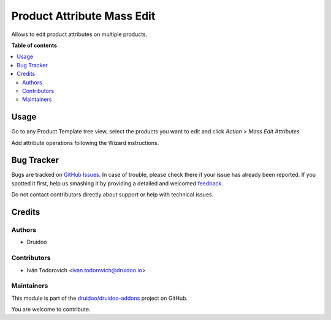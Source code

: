 ===========================
Product Attribute Mass Edit
===========================

.. !!!!!!!!!!!!!!!!!!!!!!!!!!!!!!!!!!!!!!!!!!!!!!!!!!!!
   !! This file is generated by oca-gen-addon-readme !!
   !! changes will be overwritten.                   !!
   !!!!!!!!!!!!!!!!!!!!!!!!!!!!!!!!!!!!!!!!!!!!!!!!!!!!

.. |badge1| image:: https://img.shields.io/badge/maturity-Beta-yellow.png
    :target: https://odoo-community.org/page/development-status
    :alt: Beta
.. |badge2| image:: https://img.shields.io/badge/licence-AGPL--3-blue.png
    :target: http://www.gnu.org/licenses/agpl-3.0-standalone.html
    :alt: License: AGPL-3
.. |badge3| image:: https://img.shields.io/badge/github-druidoo%2Fdruidoo--addons-lightgray.png?logo=github
    :target: https://github.com/druidoo/druidoo-addons/tree/13.0/product_attribute_mass_edit
    :alt: druidoo/druidoo-addons

|badge1| |badge2| |badge3| 

Allows to edit product attributes on multiple products.

**Table of contents**

.. contents::
   :local:

Usage
=====

Go to any Product Template tree view, select the products you want to edit and
click *Action > Mass Edit Attributes*

Add attribute operations following the Wizard instructions.

.. image:: https://raw.githubusercontent.com/druidoo/druidoo-addons/13.0/product_attribute_mass_edit/static/description/wizard.png

Bug Tracker
===========

Bugs are tracked on `GitHub Issues <https://github.com/druidoo/druidoo-addons/issues>`_.
In case of trouble, please check there if your issue has already been reported.
If you spotted it first, help us smashing it by providing a detailed and welcomed
`feedback <https://github.com/druidoo/druidoo-addons/issues/new?body=module:%20product_attribute_mass_edit%0Aversion:%2013.0%0A%0A**Steps%20to%20reproduce**%0A-%20...%0A%0A**Current%20behavior**%0A%0A**Expected%20behavior**>`_.

Do not contact contributors directly about support or help with technical issues.

Credits
=======

Authors
~~~~~~~

* Druidoo

Contributors
~~~~~~~~~~~~

* Iván Todorovich <ivan.todorovich@druidoo.io>

Maintainers
~~~~~~~~~~~

This module is part of the `druidoo/druidoo-addons <https://github.com/druidoo/druidoo-addons/tree/13.0/product_attribute_mass_edit>`_ project on GitHub.

You are welcome to contribute.
